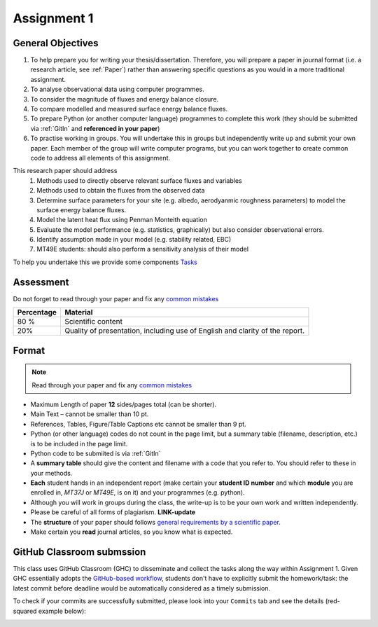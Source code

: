 .. _asmnt1:

Assignment 1
============



.. #TODO: link to BB

.. #TODO: Links to other relevant materials

.. #TODO: remove to do notes down below

.. #TODO: Confirm all parts of a assignment are complete

.. #TODO: instructions on how to submit work via GitHub


General Objectives
------------------

#. To help prepare you for writing your thesis/dissertation. Therefore,
   you will prepare a paper in journal format (i.e. a research article, see :ref:`Paper`)
   rather than answering specific questions as you would in a more
   traditional assignment.
#. To analyse observational data using computer programmes.
#. To consider the magnitude of fluxes and energy balance closure.
#. To compare modelled and measured surface energy balance fluxes.
#. To prepare Python (or another computer language) programmes to
   complete this work (they should be submitted via :ref:`GitIn`
   and **referenced in your paper**)
#. To practise working in groups. You will undertake this in groups but
   independently write up and submit your own paper. Each member of the
   group will write computer programs, but you can work together to
   create common code to address all elements of this assignment.

This research paper should address
   #. Methods used to directly observe relevant surface fluxes and variables
   #. Methods used to obtain the fluxes from the observed data
   #. Determine surface parameters for your site (e.g. albedo, aerodyanmic roughness parameters) to model the surface energy balance fluxes.
   #. Model the latent heat flux using Penman Monteith equation
   #. Evaluate the model performance (e.g. statistics, graphically) but also consider observational errors.
   #. Identify assumption made in your model (e.g. stability related, EBC)
   #. MT49E students: should also perform a sensitivity analysis of their model

To help you undertake this we provide some components `Tasks <Tasks.rst>`__


Assessment
-------------------------------------------

Do not forget to read through your paper and fix any `common mistakes <CommonMistakes.rst>`_

.. #TODO update this part


.. list-table::
   :header-rows: 1

   - * Percentage
     * Material
   - * 80 %
     * Scientific content
   - * 20%
     * Quality of presentation, including use of English and clarity of the report.




Format
-------------------

.. note::

   Read through your paper and fix any
   `common mistakes <CommonMistakes.rst>`__

-  Maximum Length of paper **12** sides/pages total (can be shorter).
-  Main Text – cannot be smaller than 10 pt.
-  References, Tables, Figure/Table Captions etc cannot be smaller than
   9 pt.
-  Python (or other language) codes do not count in the page limit, but
   a summary table (filename, description, etc.) is to be included in
   the page limit.
-  Python code to be submiited is via :ref:`GitIn`
-  A **summary table** should give the content and filename with
   a code that you refer to. You should refer to these in your methods.
-  **Each** student hands in an independent report (make certain your
   **student ID number** and which **module** you are enrolled in,
   *MT37J* or *MT49E*, is on it) and your programmes (e.g. python).
-  Although you will work in groups during the class, the write-up is to
   be your own work and written independently.
-  Please be careful of all forms of plagiarism. **LINK-update**
-  The **structure** of your paper should follows
   `general requirements by a scientific paper <ScientificPaper.rst>`_.

-  Make certain you **read** journal articles, so you know what is
   expected.


.. _GitIn:

GitHub Classroom submssion
----------------------------------------------------------------

This class uses GitHub Classroom (GHC) to disseminate and collect the tasks along the way within Assignment 1.
Given GHC essentially adopts the `GitHub-based workflow`_, students don't have to explicitly submit the homework/task:
the latest commit before deadline would be automatically considered as a timely submission.

To check if your commits are successfully submitted, please look into your ``Commits`` tab and see the details (red-squared example below):

.. image:: GH-commit.png


.. _GitHub-based workflow: https://guides.github.com/introduction/flow/

